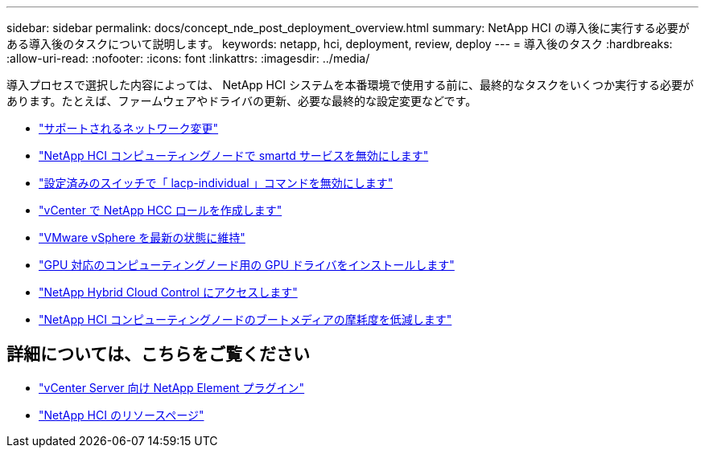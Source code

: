 ---
sidebar: sidebar 
permalink: docs/concept_nde_post_deployment_overview.html 
summary: NetApp HCI の導入後に実行する必要がある導入後のタスクについて説明します。 
keywords: netapp, hci, deployment, review, deploy 
---
= 導入後のタスク
:hardbreaks:
:allow-uri-read: 
:nofooter: 
:icons: font
:linkattrs: 
:imagesdir: ../media/


[role="lead"]
導入プロセスで選択した内容によっては、 NetApp HCI システムを本番環境で使用する前に、最終的なタスクをいくつか実行する必要があります。たとえば、ファームウェアやドライバの更新、必要な最終的な設定変更などです。

* link:task_nde_supported_net_changes.html["サポートされるネットワーク変更"]
* link:task_nde_disable_smartd.html["NetApp HCI コンピューティングノードで smartd サービスを無効にします"]
* link:task_nde_disable_lacp_individual.html["設定済みのスイッチで「 lacp-individual 」コマンドを無効にします"]
* link:task_mnode_create_netapp_hcc_role_vcenter.html["vCenter で NetApp HCC ロールを作成します"]
* link:task_nde_update_vsphere.html["VMware vSphere を最新の状態に維持"]
* link:task_nde_install_GPU_drivers.html["GPU 対応のコンピューティングノード用の GPU ドライバをインストールします"]
* link:task_nde_access_hcc.html["NetApp Hybrid Cloud Control にアクセスします"]
* link:task_reduce_boot_media_wear.html["NetApp HCI コンピューティングノードのブートメディアの摩耗度を低減します"]




== 詳細については、こちらをご覧ください

* https://docs.netapp.com/us-en/vcp/index.html["vCenter Server 向け NetApp Element プラグイン"^]
* https://www.netapp.com/us/documentation/hci.aspx["NetApp HCI のリソースページ"^]

